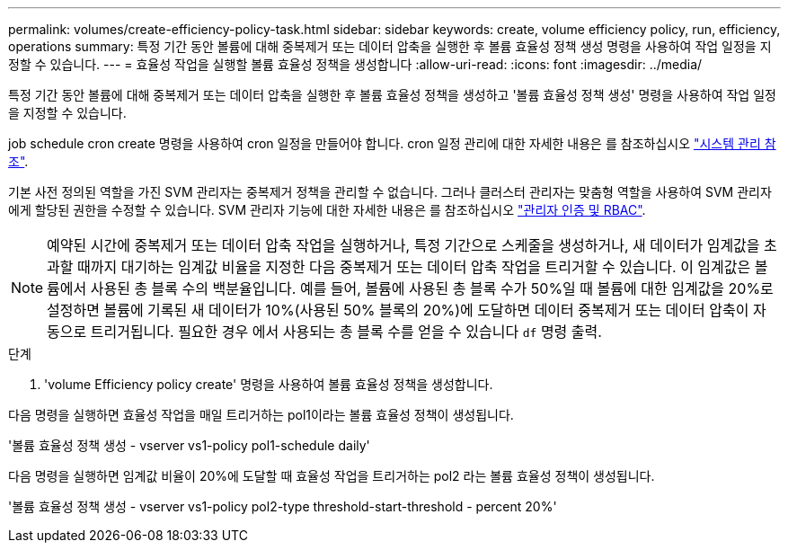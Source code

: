 ---
permalink: volumes/create-efficiency-policy-task.html 
sidebar: sidebar 
keywords: create, volume efficiency policy, run, efficiency, operations 
summary: 특정 기간 동안 볼륨에 대해 중복제거 또는 데이터 압축을 실행한 후 볼륨 효율성 정책 생성 명령을 사용하여 작업 일정을 지정할 수 있습니다. 
---
= 효율성 작업을 실행할 볼륨 효율성 정책을 생성합니다
:allow-uri-read: 
:icons: font
:imagesdir: ../media/


[role="lead"]
특정 기간 동안 볼륨에 대해 중복제거 또는 데이터 압축을 실행한 후 볼륨 효율성 정책을 생성하고 '볼륨 효율성 정책 생성' 명령을 사용하여 작업 일정을 지정할 수 있습니다.

job schedule cron create 명령을 사용하여 cron 일정을 만들어야 합니다. cron 일정 관리에 대한 자세한 내용은 를 참조하십시오 link:../system-admin/index.html["시스템 관리 참조"].

기본 사전 정의된 역할을 가진 SVM 관리자는 중복제거 정책을 관리할 수 없습니다. 그러나 클러스터 관리자는 맞춤형 역할을 사용하여 SVM 관리자에게 할당된 권한을 수정할 수 있습니다. SVM 관리자 기능에 대한 자세한 내용은 를 참조하십시오 link:../authentication/index.html["관리자 인증 및 RBAC"].

[NOTE]
====
예약된 시간에 중복제거 또는 데이터 압축 작업을 실행하거나, 특정 기간으로 스케줄을 생성하거나, 새 데이터가 임계값을 초과할 때까지 대기하는 임계값 비율을 지정한 다음 중복제거 또는 데이터 압축 작업을 트리거할 수 있습니다. 이 임계값은 볼륨에서 사용된 총 블록 수의 백분율입니다. 예를 들어, 볼륨에 사용된 총 블록 수가 50%일 때 볼륨에 대한 임계값을 20%로 설정하면 볼륨에 기록된 새 데이터가 10%(사용된 50% 블록의 20%)에 도달하면 데이터 중복제거 또는 데이터 압축이 자동으로 트리거됩니다. 필요한 경우 에서 사용되는 총 블록 수를 얻을 수 있습니다 `df` 명령 출력.

====
.단계
. 'volume Efficiency policy create' 명령을 사용하여 볼륨 효율성 정책을 생성합니다.


다음 명령을 실행하면 효율성 작업을 매일 트리거하는 pol1이라는 볼륨 효율성 정책이 생성됩니다.

'볼륨 효율성 정책 생성 - vserver vs1-policy pol1-schedule daily'

다음 명령을 실행하면 임계값 비율이 20%에 도달할 때 효율성 작업을 트리거하는 pol2 라는 볼륨 효율성 정책이 생성됩니다.

'볼륨 효율성 정책 생성 - vserver vs1-policy pol2-type threshold-start-threshold - percent 20%'
